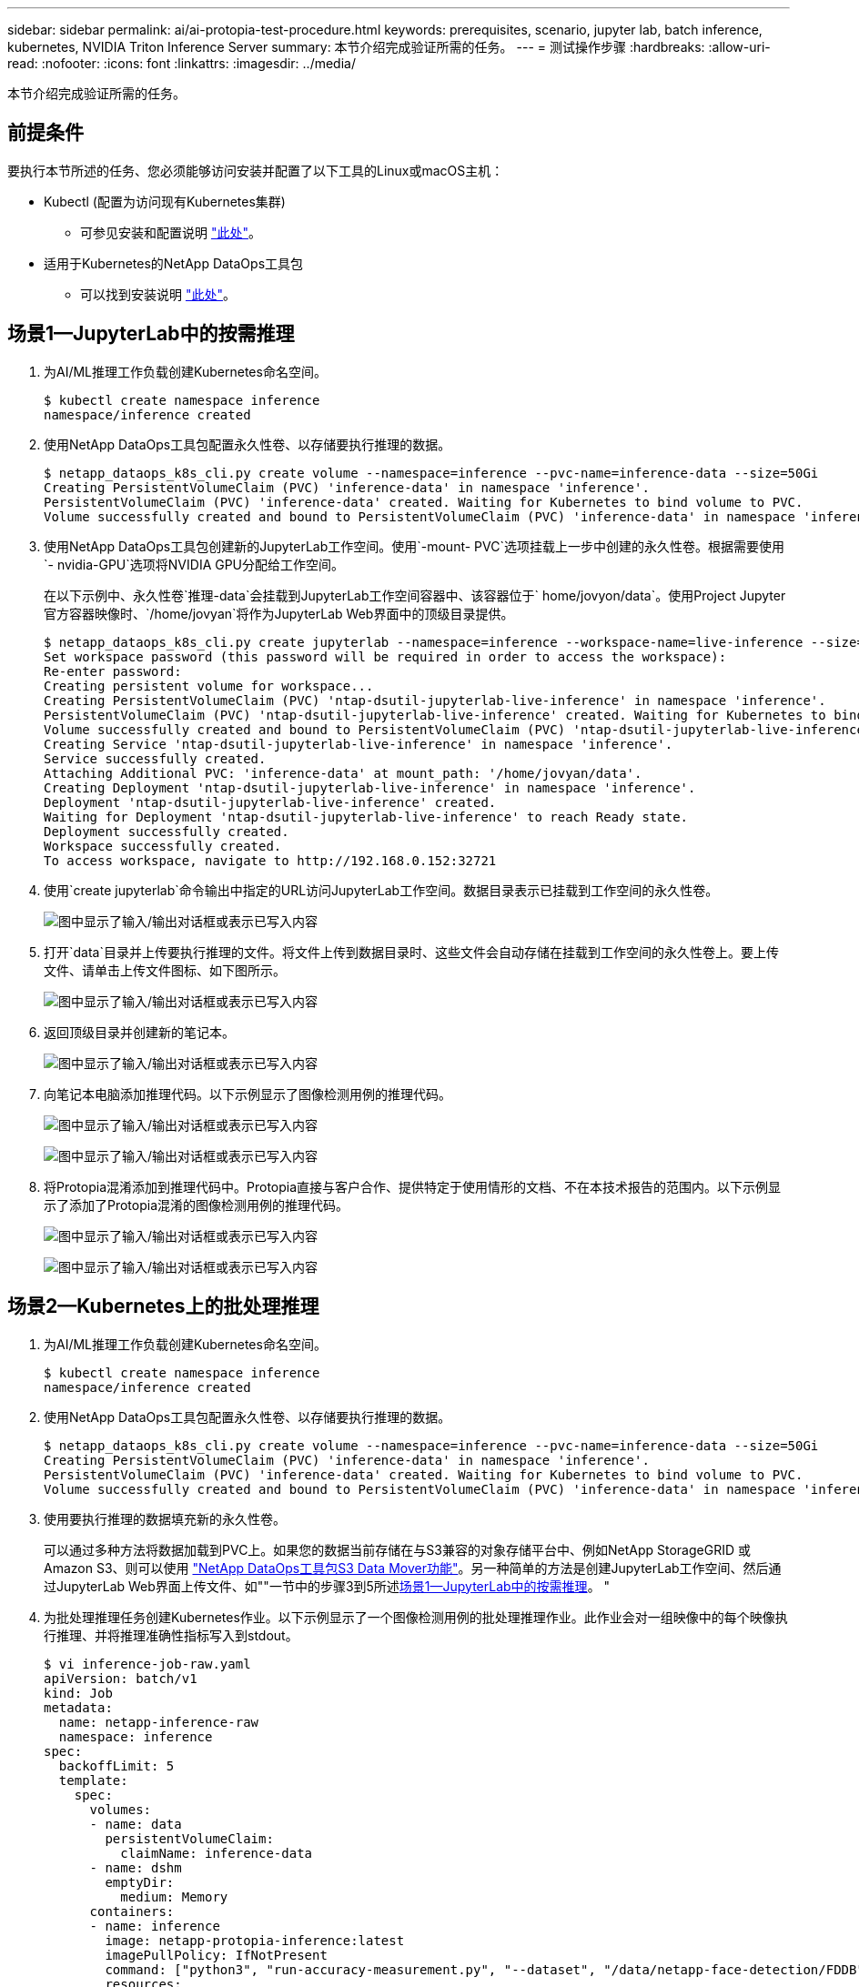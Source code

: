 ---
sidebar: sidebar 
permalink: ai/ai-protopia-test-procedure.html 
keywords: prerequisites, scenario, jupyter lab, batch inference, kubernetes, NVIDIA Triton Inference Server 
summary: 本节介绍完成验证所需的任务。 
---
= 测试操作步骤
:hardbreaks:
:allow-uri-read: 
:nofooter: 
:icons: font
:linkattrs: 
:imagesdir: ../media/


[role="lead"]
本节介绍完成验证所需的任务。



== 前提条件

要执行本节所述的任务、您必须能够访问安装并配置了以下工具的Linux或macOS主机：

* Kubectl (配置为访问现有Kubernetes集群)
+
** 可参见安装和配置说明 https://kubernetes.io/docs/tasks/tools/["此处"^]。


* 适用于Kubernetes的NetApp DataOps工具包
+
** 可以找到安装说明 https://github.com/NetApp/netapp-dataops-toolkit/tree/main/netapp_dataops_k8s["此处"^]。






== 场景1—JupyterLab中的按需推理

. 为AI/ML推理工作负载创建Kubernetes命名空间。
+
....
$ kubectl create namespace inference
namespace/inference created
....
. 使用NetApp DataOps工具包配置永久性卷、以存储要执行推理的数据。
+
....
$ netapp_dataops_k8s_cli.py create volume --namespace=inference --pvc-name=inference-data --size=50Gi
Creating PersistentVolumeClaim (PVC) 'inference-data' in namespace 'inference'.
PersistentVolumeClaim (PVC) 'inference-data' created. Waiting for Kubernetes to bind volume to PVC.
Volume successfully created and bound to PersistentVolumeClaim (PVC) 'inference-data' in namespace 'inference'.
....
. 使用NetApp DataOps工具包创建新的JupyterLab工作空间。使用`-mount- PVC`选项挂载上一步中创建的永久性卷。根据需要使用`- nvidia-GPU`选项将NVIDIA GPU分配给工作空间。
+
在以下示例中、永久性卷`推理-data`会挂载到JupyterLab工作空间容器中、该容器位于` home/jovyon/data`。使用Project Jupyter官方容器映像时、`/home/jovyan`将作为JupyterLab Web界面中的顶级目录提供。

+
....
$ netapp_dataops_k8s_cli.py create jupyterlab --namespace=inference --workspace-name=live-inference --size=50Gi --nvidia-gpu=2 --mount-pvc=inference-data:/home/jovyan/data
Set workspace password (this password will be required in order to access the workspace):
Re-enter password:
Creating persistent volume for workspace...
Creating PersistentVolumeClaim (PVC) 'ntap-dsutil-jupyterlab-live-inference' in namespace 'inference'.
PersistentVolumeClaim (PVC) 'ntap-dsutil-jupyterlab-live-inference' created. Waiting for Kubernetes to bind volume to PVC.
Volume successfully created and bound to PersistentVolumeClaim (PVC) 'ntap-dsutil-jupyterlab-live-inference' in namespace 'inference'.
Creating Service 'ntap-dsutil-jupyterlab-live-inference' in namespace 'inference'.
Service successfully created.
Attaching Additional PVC: 'inference-data' at mount_path: '/home/jovyan/data'.
Creating Deployment 'ntap-dsutil-jupyterlab-live-inference' in namespace 'inference'.
Deployment 'ntap-dsutil-jupyterlab-live-inference' created.
Waiting for Deployment 'ntap-dsutil-jupyterlab-live-inference' to reach Ready state.
Deployment successfully created.
Workspace successfully created.
To access workspace, navigate to http://192.168.0.152:32721
....
. 使用`create jupyterlab`命令输出中指定的URL访问JupyterLab工作空间。数据目录表示已挂载到工作空间的永久性卷。
+
image:ai-protopia-image3.png["图中显示了输入/输出对话框或表示已写入内容"]

. 打开`data`目录并上传要执行推理的文件。将文件上传到数据目录时、这些文件会自动存储在挂载到工作空间的永久性卷上。要上传文件、请单击上传文件图标、如下图所示。
+
image:ai-protopia-image4.png["图中显示了输入/输出对话框或表示已写入内容"]

. 返回顶级目录并创建新的笔记本。
+
image:ai-protopia-image5.png["图中显示了输入/输出对话框或表示已写入内容"]

. 向笔记本电脑添加推理代码。以下示例显示了图像检测用例的推理代码。
+
image:ai-protopia-image6.png["图中显示了输入/输出对话框或表示已写入内容"]

+
image:ai-protopia-image7.png["图中显示了输入/输出对话框或表示已写入内容"]

. 将Protopia混淆添加到推理代码中。Protopia直接与客户合作、提供特定于使用情形的文档、不在本技术报告的范围内。以下示例显示了添加了Protopia混淆的图像检测用例的推理代码。
+
image:ai-protopia-image8.png["图中显示了输入/输出对话框或表示已写入内容"]

+
image:ai-protopia-image9.png["图中显示了输入/输出对话框或表示已写入内容"]





== 场景2—Kubernetes上的批处理推理

. 为AI/ML推理工作负载创建Kubernetes命名空间。
+
....
$ kubectl create namespace inference
namespace/inference created
....
. 使用NetApp DataOps工具包配置永久性卷、以存储要执行推理的数据。
+
....
$ netapp_dataops_k8s_cli.py create volume --namespace=inference --pvc-name=inference-data --size=50Gi
Creating PersistentVolumeClaim (PVC) 'inference-data' in namespace 'inference'.
PersistentVolumeClaim (PVC) 'inference-data' created. Waiting for Kubernetes to bind volume to PVC.
Volume successfully created and bound to PersistentVolumeClaim (PVC) 'inference-data' in namespace 'inference'.
....
. 使用要执行推理的数据填充新的永久性卷。
+
可以通过多种方法将数据加载到PVC上。如果您的数据当前存储在与S3兼容的对象存储平台中、例如NetApp StorageGRID 或Amazon S3、则可以使用 https://github.com/NetApp/netapp-dataops-toolkit/blob/main/netapp_dataops_k8s/docs/data_movement.md["NetApp DataOps工具包S3 Data Mover功能"^]。另一种简单的方法是创建JupyterLab工作空间、然后通过JupyterLab Web界面上传文件、如""一节中的步骤3到5所述<<场景1—JupyterLab中的按需推理>>。 "

. 为批处理推理任务创建Kubernetes作业。以下示例显示了一个图像检测用例的批处理推理作业。此作业会对一组映像中的每个映像执行推理、并将推理准确性指标写入到stdout。
+
....
$ vi inference-job-raw.yaml
apiVersion: batch/v1
kind: Job
metadata:
  name: netapp-inference-raw
  namespace: inference
spec:
  backoffLimit: 5
  template:
    spec:
      volumes:
      - name: data
        persistentVolumeClaim:
          claimName: inference-data
      - name: dshm
        emptyDir:
          medium: Memory
      containers:
      - name: inference
        image: netapp-protopia-inference:latest
        imagePullPolicy: IfNotPresent
        command: ["python3", "run-accuracy-measurement.py", "--dataset", "/data/netapp-face-detection/FDDB"]
        resources:
          limits:
            nvidia.com/gpu: 2
        volumeMounts:
        - mountPath: /data
          name: data
        - mountPath: /dev/shm
          name: dshm
      restartPolicy: Never
$ kubectl create -f inference-job-raw.yaml
job.batch/netapp-inference-raw created
....
. 确认推理作业已成功完成。
+
....
$ kubectl -n inference logs netapp-inference-raw-255sp
100%|██████████| 89/89 [00:52<00:00,  1.68it/s]
Reading Predictions : 100%|██████████| 10/10 [00:01<00:00,  6.23it/s]
Predicting ... : 100%|██████████| 10/10 [00:16<00:00,  1.64s/it]
==================== Results ====================
FDDB-fold-1 Val AP: 0.9491256561145955
FDDB-fold-2 Val AP: 0.9205024466101926
FDDB-fold-3 Val AP: 0.9253013871078468
FDDB-fold-4 Val AP: 0.9399781485863011
FDDB-fold-5 Val AP: 0.9504280149478732
FDDB-fold-6 Val AP: 0.9416473519339292
FDDB-fold-7 Val AP: 0.9241631566241117
FDDB-fold-8 Val AP: 0.9072663297546659
FDDB-fold-9 Val AP: 0.9339648715035469
FDDB-fold-10 Val AP: 0.9447707905560152
FDDB Dataset Average AP: 0.9337148153739079
=================================================
mAP: 0.9337148153739079
....
. 将Protopia混淆添加到推理作业。您可以从Protopia中找到直接添加Protopia混淆的使用案例专用说明、该说明不在本技术报告的讨论范围内。以下示例显示了一个人脸检测用例的批处理推理作业、该用例使用0.8的字母值添加了质子模糊。此作业会在对一组图像中的每个图像执行推理之前应用程序对象模糊、然后将推理准确性指标写入stdout。
+
对于alpha值0.05%、0.1、0.2、0.4、0.6、 0.8、0.9和0.95。您可以在中查看结果 link:ai-protopia-inferencing-accuracy-comparison.html[""推理准确性比较。""]

+
....
$ vi inference-job-protopia-0.8.yaml
apiVersion: batch/v1
kind: Job
metadata:
  name: netapp-inference-protopia-0.8
  namespace: inference
spec:
  backoffLimit: 5
  template:
    spec:
      volumes:
      - name: data
        persistentVolumeClaim:
          claimName: inference-data
      - name: dshm
        emptyDir:
          medium: Memory
      containers:
      - name: inference
        image: netapp-protopia-inference:latest
        imagePullPolicy: IfNotPresent
        env:
        - name: ALPHA
          value: "0.8"
        command: ["python3", "run-accuracy-measurement.py", "--dataset", "/data/netapp-face-detection/FDDB", "--alpha", "$(ALPHA)", "--noisy"]
        resources:
          limits:
            nvidia.com/gpu: 2
        volumeMounts:
        - mountPath: /data
          name: data
        - mountPath: /dev/shm
          name: dshm
      restartPolicy: Never
$ kubectl create -f inference-job-protopia-0.8.yaml
job.batch/netapp-inference-protopia-0.8 created
....
. 确认推理作业已成功完成。
+
....
$ kubectl -n inference logs netapp-inference-protopia-0.8-b4dkz
100%|██████████| 89/89 [01:05<00:00,  1.37it/s]
Reading Predictions : 100%|██████████| 10/10 [00:02<00:00,  3.67it/s]
Predicting ... : 100%|██████████| 10/10 [00:22<00:00,  2.24s/it]
==================== Results ====================
FDDB-fold-1 Val AP: 0.8953066115834589
FDDB-fold-2 Val AP: 0.8819580264029936
FDDB-fold-3 Val AP: 0.8781107458462862
FDDB-fold-4 Val AP: 0.9085731346308461
FDDB-fold-5 Val AP: 0.9166445508275378
FDDB-fold-6 Val AP: 0.9101178994188819
FDDB-fold-7 Val AP: 0.8383443678423771
FDDB-fold-8 Val AP: 0.8476311547659464
FDDB-fold-9 Val AP: 0.8739624502111121
FDDB-fold-10 Val AP: 0.8905468076424851
FDDB Dataset Average AP: 0.8841195749171925
=================================================
mAP: 0.8841195749171925
....




== 场景3—NVIDIA Triton推理服务器

. 为AI/ML推理工作负载创建Kubernetes命名空间。
+
....
$ kubectl create namespace inference
namespace/inference created
....
. 使用NetApp DataOps工具包配置永久性卷、以用作NVIDIA Triton推理服务器的型号存储库。
+
....
$ netapp_dataops_k8s_cli.py create volume --namespace=inference --pvc-name=triton-model-repo --size=100Gi
Creating PersistentVolumeClaim (PVC) 'triton-model-repo' in namespace 'inference'.
PersistentVolumeClaim (PVC) 'triton-model-repo' created. Waiting for Kubernetes to bind volume to PVC.
Volume successfully created and bound to PersistentVolumeClaim (PVC) 'triton-model-repo' in namespace 'inference'.
....
. 将您的型号存储在中的新永久性卷上 https://github.com/triton-inference-server/server/blob/main/docs/user_guide/model_repository.md["格式。"^] 这可由NVIDIA Triton推理服务器识别。
+
可以通过多种方法将数据加载到PVC上。一种简单的方法是创建JupyterLab工作空间、然后通过JupyterLab Web界面上传文件、如中的步骤3到5所述<<场景1—JupyterLab中的按需推理>>。"

. 使用NetApp DataOps工具包部署新的NVIDIA Triton推理服务器实例。
+
....
$ netapp_dataops_k8s_cli.py create triton-server --namespace=inference --server-name=netapp-inference --model-repo-pvc-name=triton-model-repo
Creating Service 'ntap-dsutil-triton-netapp-inference' in namespace 'inference'.
Service successfully created.
Creating Deployment 'ntap-dsutil-triton-netapp-inference' in namespace 'inference'.
Deployment 'ntap-dsutil-triton-netapp-inference' created.
Waiting for Deployment 'ntap-dsutil-triton-netapp-inference' to reach Ready state.
Deployment successfully created.
Server successfully created.
Server endpoints:
http: 192.168.0.152: 31208
grpc: 192.168.0.152: 32736
metrics: 192.168.0.152: 30009/metrics
....
. 使用Triton客户端SDK执行推理任务。以下Python代码摘录使用Triton Python客户端SDK为人脸检测用例执行推理任务。此示例调用Triton API并传递图像以进行推理。然后、Triton推理服务器接收请求、调用模型、并在API结果中返回推理输出。
+
....
# get current frame
frame = input_image
# preprocess input
preprocessed_input = preprocess_input(frame)
preprocessed_input = torch.Tensor(preprocessed_input).to(device)
# run forward pass
clean_activation = clean_model_head(preprocessed_input)  # runs the first few layers
######################################################################################
#          pass clean image to Triton Inference Server API for inferencing           #
######################################################################################
triton_client = httpclient.InferenceServerClient(url="192.168.0.152:31208", verbose=False)
model_name = "face_detection_base"
inputs = []
outputs = []
inputs.append(httpclient.InferInput("INPUT__0", [1, 128, 32, 32], "FP32"))
inputs[0].set_data_from_numpy(clean_activation.detach().cpu().numpy(), binary_data=False)
outputs.append(httpclient.InferRequestedOutput("OUTPUT__0", binary_data=False))
outputs.append(httpclient.InferRequestedOutput("OUTPUT__1", binary_data=False))
results = triton_client.infer(
    model_name,
    inputs,
    outputs=outputs,
    #query_params=query_params,
    headers=None,
    request_compression_algorithm=None,
    response_compression_algorithm=None)
#print(results.get_response())
statistics = triton_client.get_inference_statistics(model_name=model_name, headers=None)
print(statistics)
if len(statistics["model_stats"]) != 1:
    print("FAILED: Inference Statistics")
    sys.exit(1)

loc_numpy = results.as_numpy("OUTPUT__0")
pred_numpy = results.as_numpy("OUTPUT__1")
######################################################################################
# postprocess output
clean_pred = (loc_numpy, pred_numpy)
clean_outputs = postprocess_outputs(
    clean_pred, [[input_image_width, input_image_height]], priors, THRESHOLD
)
# draw rectangles
clean_frame = copy.deepcopy(frame)  # needs to be deep copy
for (x1, y1, x2, y2, s) in clean_outputs[0]:
    x1, y1 = int(x1), int(y1)
    x2, y2 = int(x2), int(y2)
    cv2.rectangle(clean_frame, (x1, y1), (x2, y2), (0, 0, 255), 4)
....
. 将Protopia混淆添加到推理代码中。您可以从Protopia中找到直接添加Protopia混淆的使用案例专用说明；但是、此过程不在本技术报告的讨论范围内。以下示例显示了与上一步5中显示的相同的Python代码、但添加了Protopia obfuscation。
+
请注意、在将图像传递到Triton API之前、系统会对该映像应用程序模糊。因此、非混淆映像永远不会离开本地计算机。仅通过网络传递模糊映像。此工作流适用于以下情形：在受信任区域内收集数据、但随后需要传递到该受信任区域以外以进行推理。如果没有Protopia混淆、则在敏感数据不离开受信任区域的情况下、无法实施此类工作流。

+
....
# get current frame
frame = input_image
# preprocess input
preprocessed_input = preprocess_input(frame)
preprocessed_input = torch.Tensor(preprocessed_input).to(device)
# run forward pass
not_noisy_activation = noisy_model_head(preprocessed_input)  # runs the first few layers
##################################################################
#          obfuscate image locally prior to inferencing          #
#          SINGLE ADITIONAL LINE FOR PRIVATE INFERENCE           #
##################################################################
noisy_activation = noisy_model_noise(not_noisy_activation)
##################################################################
###########################################################################################
#          pass obfuscated image to Triton Inference Server API for inferencing           #
###########################################################################################
triton_client = httpclient.InferenceServerClient(url="192.168.0.152:31208", verbose=False)
model_name = "face_detection_noisy"
inputs = []
outputs = []
inputs.append(httpclient.InferInput("INPUT__0", [1, 128, 32, 32], "FP32"))
inputs[0].set_data_from_numpy(noisy_activation.detach().cpu().numpy(), binary_data=False)
outputs.append(httpclient.InferRequestedOutput("OUTPUT__0", binary_data=False))
outputs.append(httpclient.InferRequestedOutput("OUTPUT__1", binary_data=False))
results = triton_client.infer(
    model_name,
    inputs,
    outputs=outputs,
    #query_params=query_params,
    headers=None,
    request_compression_algorithm=None,
    response_compression_algorithm=None)
#print(results.get_response())
statistics = triton_client.get_inference_statistics(model_name=model_name, headers=None)
print(statistics)
if len(statistics["model_stats"]) != 1:
    print("FAILED: Inference Statistics")
    sys.exit(1)

loc_numpy = results.as_numpy("OUTPUT__0")
pred_numpy = results.as_numpy("OUTPUT__1")
###########################################################################################

# postprocess output
noisy_pred = (loc_numpy, pred_numpy)
noisy_outputs = postprocess_outputs(
    noisy_pred, [[input_image_width, input_image_height]], priors, THRESHOLD * 0.5
)
# get reconstruction of the noisy activation
noisy_reconstruction = decoder_function(noisy_activation)
noisy_reconstruction = noisy_reconstruction.detach().cpu().numpy()[0]
noisy_reconstruction = unpreprocess_output(
    noisy_reconstruction, (input_image_width, input_image_height), True
).astype(np.uint8)
# draw rectangles
for (x1, y1, x2, y2, s) in noisy_outputs[0]:
    x1, y1 = int(x1), int(y1)
    x2, y2 = int(x2), int(y2)
    cv2.rectangle(noisy_reconstruction, (x1, y1), (x2, y2), (0, 0, 255), 4)
....

